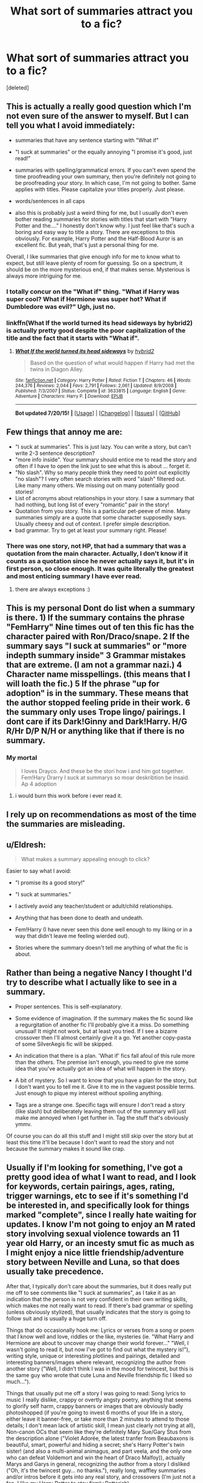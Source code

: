#+TITLE: What sort of summaries attract you to a fic?

* What sort of summaries attract you to a fic?
:PROPERTIES:
:Score: 7
:DateUnix: 1437547671.0
:DateShort: 2015-Jul-22
:FlairText: Discussion
:END:
[deleted]


** This is actually a really good question which I'm not even sure of the answer to myself. But I can tell you what I avoid immediately:

- summaries that have any sentence starting with "What if"

- "I suck at summaries" or the equally annoying "I promise it's good, just read!"

- summaries with spelling/grammatical errors. If you can't even spend the time proofreading your own summary, then you're definitely not going to be proofreading your story. In which case, I'm not going to bother. Same applies with titles. Please capitalize your titles properly. Just please.

- words/sentences in all caps

- also this is probably just a weird thing for me, but I usually don't even bother reading summaries for stories with titles that start with "Harry Potter and the...." I honestly don't know why. I just feel like that's such a boring and easy way to title a story. There are exceptions to this obviously. For example, Harry Potter and the Half-Blood Auror is an excellent fic. But yeah, that's just a personal thing for me.

Overall, I like summaries that give enough info for me to know what to expect, but still leave plenty of room for guessing. So on a spectrum, it should be on the more mysterious end, if that makes sense. Mysterious is always more intriguing for me.
:PROPERTIES:
:Author: face19171
:Score: 17
:DateUnix: 1437552505.0
:DateShort: 2015-Jul-22
:END:

*** I totally concur on the "What if" thing. "What if Harry was super cool? What if Hermione was super hot? What if Dumbledore was evil?" Ugh, just no.
:PROPERTIES:
:Author: practical_cat
:Score: 4
:DateUnix: 1437574394.0
:DateShort: 2015-Jul-22
:END:


*** linkffn(What If the world turned its head sideways by hybrid2) is actually pretty good despite the poor capitalization of the title and the fact that it starts with "What if".
:PROPERTIES:
:Score: 2
:DateUnix: 1437587895.0
:DateShort: 2015-Jul-22
:END:

**** [[http://www.fanfiction.net/s/3633815/1/][*/What If the world turned its head sideways/*]] by [[https://www.fanfiction.net/u/137514/hybrid2][/hybrid2/]]

#+begin_quote
  Based on the question of what would happen if Harry had met the twins in Diagon Alley.
#+end_quote

^{/Site/: [[http://www.fanfiction.net/][fanfiction.net]] *|* /Category/: Harry Potter *|* /Rated/: Fiction T *|* /Chapters/: 46 *|* /Words/: 244,376 *|* /Reviews/: 2,044 *|* /Favs/: 2,791 *|* /Follows/: 2,061 *|* /Updated/: 8/9/2008 *|* /Published/: 7/3/2007 *|* /Status/: Complete *|* /id/: 3633815 *|* /Language/: English *|* /Genre/: Adventure *|* /Characters/: Harry P. *|* /Download/: [[http://ficsave.com/?story_url=https://www.fanfiction.net/s/3633815/1/What-If-the-world-turned-its-head-sideways&format=epub&auto_download=yes][EPUB]]}

--------------

*Bot updated 7/20/15!* *|* [[[https://github.com/tusing/reddit-ffn-bot/wiki/Usage][Usage]]] | [[[https://github.com/tusing/reddit-ffn-bot/wiki/Changelog][Changelog]]] | [[[https://github.com/tusing/reddit-ffn-bot/issues/][Issues]]] | [[[https://github.com/tusing/reddit-ffn-bot/][GitHub]]]
:PROPERTIES:
:Author: FanfictionBot
:Score: 2
:DateUnix: 1437587973.0
:DateShort: 2015-Jul-22
:END:


** Few things that annoy me are:

- "I suck at summaries". This is just lazy. You can write a story, but can't write 2-3 sentence description?
- "more info inside". Your summary should entice me to read the story and often if I have to open the link just to see what this is about ... forget it.
- "No slash". Why so many people think they need to point out explicitly "no slash"? I very often search stories with word "slash" filtered out. Like many many others. We missing out on many potentially good stories!
- List of acronyms about relationships in your story. I saw a summary that had nothing, but long list of every "romantic" pair in the story!
- Quotation from you story. This is a particular pet-peeve of mine. Many summaries simply are a quote that some character supposedly says. Usually cheesy and out of context. I prefer simple description.
- bad grammar. Try to get at least your summary right. Please!
:PROPERTIES:
:Author: albeva
:Score: 7
:DateUnix: 1437552967.0
:DateShort: 2015-Jul-22
:END:

*** There was one story, not HP, that had a summary that was a quotation from the main character. Actually, I don't know if it counts as a quotation since he never actually says it, but it's in first person, so close enough. It was quite literally the greatest and most enticing summary I have ever read.
:PROPERTIES:
:Author: onlytoask
:Score: 2
:DateUnix: 1437640090.0
:DateShort: 2015-Jul-23
:END:

**** there are always exceptions :)
:PROPERTIES:
:Author: albeva
:Score: 1
:DateUnix: 1437640934.0
:DateShort: 2015-Jul-23
:END:


** This is my personal Dont do list when a summary is there. 1) If the summary contains the phrase "FemHarry" Nine times out of ten this fic has the character paired with Ron/Draco/snape. 2 If the summary says "I suck at summaries" or "more indepth summary inside" 3 Grammar mistakes that are extreme. (I am not a grammar nazi.) 4 Character name misspellings. (this means that I will loath the fic.) 5 If the phrase "up for adoption" is in the summary. These means that the author stopped feeling pride in their work. 6 the summary only uses Trope lingo/ pairings. I dont care if its Dark!Ginny and Dark!Harry. H/G R/Hr D/P N/H or anything like that if there is no summary.
:PROPERTIES:
:Author: Zerokun11
:Score: 6
:DateUnix: 1437559551.0
:DateShort: 2015-Jul-22
:END:

*** *My mortal*

#+begin_quote
  I loves Drayco. And these be the stori how i and him got together. Fem!Hary Drarry I suck at summarys so moar deskribtion be insaid. Ap 4 adoption
#+end_quote
:PROPERTIES:
:Author: StuxCrystal
:Score: 2
:DateUnix: 1437601310.0
:DateShort: 2015-Jul-23
:END:

**** i would burn this work before i ever read it.
:PROPERTIES:
:Author: Zerokun11
:Score: 1
:DateUnix: 1437645633.0
:DateShort: 2015-Jul-23
:END:


** I rely up on recommendations as most of the time the summaries are misleading.
:PROPERTIES:
:Author: pokefinder2
:Score: 5
:DateUnix: 1437552056.0
:DateShort: 2015-Jul-22
:END:


** u/Eldresh:
#+begin_quote
  What makes a summary appealing enough to click?
#+end_quote

Easier to say what I avoid:

- "I promise its a good story!"

- "I suck at summaries."

- I actively avoid any teacher/student or adult/child relationships.

- Anything that has been done to death and undeath.

- Fem!Harry (I have never seen this done well enough to my liking or in a way that didn't leave me feeling wierded out).

- Stories where the summary doesn't tell me anything of what the fic is about.
:PROPERTIES:
:Author: Eldresh
:Score: 6
:DateUnix: 1437580028.0
:DateShort: 2015-Jul-22
:END:


** Rather than being a negative Nancy I thought I'd try to describe what I actually like to see in a summary.

- Proper sentences. This is self-explanatory.

- Some evidence of imagination. If the summary makes the fic sound like a regurgitation of another fic I'll probably give it a miss. Do something unusual! It might not work, but at least you tried. If I see a bizarre crossover then I'll almost certainly give it a go. Yet another copy-pasta of some SilverAegis fic will be skipped.

- An indication that there is a plan. 'What if' fics fall afoul of this rule more than the others. The premise isn't enough, you need to give me some idea that you've actually got an idea of what will happen in the story.

- A bit of mystery. So I want to know that you have a plan for the story, but I don't want you to tell me it. Give it to me in the vaguest possible terms. Just enough to pique my interest without spoiling anything.

- Tags are a strange one. Specific tags will ensure I don't read a story (like slash) but deliberately leaving them out of the summary will just make me annoyed when I get further in. Tag the stuff that's obviously ymmv.

Of course you can do all this stuff and I might still skip over the story but at least this time it'll be because I don't want to read the story and not because the summary makes it sound like crap.
:PROPERTIES:
:Author: SteelbadgerMk2
:Score: 3
:DateUnix: 1437589837.0
:DateShort: 2015-Jul-22
:END:


** Usually if I'm looking for something, I've got a pretty good idea of what I want to read, and I look for keywords, certain pairings, ages, rating, trigger warnings, etc to see if it's something I'd be interested in, and specifically look for things marked "complete", since I really hate waiting for updates. I know I'm not going to enjoy an M rated story involving sexual violence towards an 11 year old Harry, or an incesty smut fic as much as I might enjoy a nice little friendship/adventure story between Neville and Luna, so that does usually take precedence.

After that, I typically don't care about the summaries, but it does really put me off to see comments like "I suck at summaries", as I take it as an indication that the person is not very confident in their own writing skills, which makes me not really want to read. If there's bad grammar or spelling (unless obviously stylized), that usually indicates that the story is going to follow suit and is usually a huge turn off.

Things that do occasionally hook me: Lyrics or verses from a song or poem that I know well and love, riddles or the like, mysteries (ie. "What Harry and Hermione are about to uncover may change their world forever..." "Well, I wasn't going to read it, but now I've got to find out what the mystery is!"), writing style, unique or interesting plotlines and pairings, detailed and interesting banners/images where relevant, recognizing the author from another story ("Well, I didn't think I was in the mood for twincest, but this is the same guy who wrote that cute Luna and Neville friendship fic I liked so much...").

Things that usually put me off a story I was going to read: Song lyrics to music I really dislike, crappy or overtly angsty poetry, anything that seems to glorify self harm, crappy banners or images that are obviously badly photoshopped (if you're going to invest 6 months of your life in a story, either leave it banner-free, or take more than 2 minutes to attend to those details; I don't mean lack of artistic skill, I mean just clearly not trying at all), Non-canon OCs that seem like they're definitely Mary Sue/Gary Stus from the description alone ("Violet Adorée, the latest tranfer from Beaubaxons is beautiful, smart, powerful and hiding a secret; she's Harry Potter's twin sister! (and also a multi-animal animagus, and part veela, and the only one who can defeat Voldemort and win the heart of Draco Malfoy)), actually Marys and Garys in general, recognizing the author from a story I disliked ("Oh, it's the twincest guy... no thanks."), really long, waffley summaries and/or intros before it gets into any real story, and crossovers (I'm just not a fan, I like my Harry Potter to stay firmly Potterish).

Basically, put a bit of effort in, try to be a little creative if you can, but if you can't just be as concise as possible, and try not to give too much away. Take pride in your work, and spend a little time presenting it nicely. Make sure to tag anything that could be triggering, or simply age inappropriate clearly. If you write a lot, and within very different genres, maybe consider creating a second or even third account in which to publish things that wildly differ from your normal style. Try to keep things more or less consistent and more people will follow you as an author, as opposed to just your stories, because they know what to expect. And the golden rule: If any part of your story, in any way resembles that of My Immortal, please scrap it immediately.
:PROPERTIES:
:Author: lucyinthesky95
:Score: 3
:DateUnix: 1437562810.0
:DateShort: 2015-Jul-22
:END:

*** I generally follow the same rule with cross overs. there are FEW exceptions. Linkffn(Wand and Shield) and the Make a Wish sequel with Mr.Black.
:PROPERTIES:
:Author: Zerokun11
:Score: 1
:DateUnix: 1437645876.0
:DateShort: 2015-Jul-23
:END:


** It's way easier to say what you don't like in a summary than what you do like, as all the other responders can attest. But I'll give it a shot.

Summaries should actually inform the reader about the type of story they'll be reading. On a basic level, is it AU or canon-compliant? Does it make use of tropes -- time travel, soul bond, hidden magical inheritances, etc? Is there any bashing -- this is a divisive one that I think most readers appreciate knowing up front, whether they want to then avoid the fic or they enjoy bashing and are specifically looking for fics that have it. Is it a ship fic -- if so, what's the pairing? Are there any OCs? Does it take place in Hogwarts or after Hogwarts?

These are all the kind of things that readers like to know so they can decide whether they want to read the fic or not. No one likes having to stop reading a fic midway because a major trope/pairing/whatever that they hate suddenly appears. On the flip side, many readers go looking for certain pairings or plot tropes and appreciate having that information when deciding what to read next.

All that said, if the summary only consists of these types of warnings, like this: "Dark!Super!Harry Weasley!Bashing H/HR Soul Bond" then the fic just comes across as incredibly generic, as there are tons of fics that have the exact same type of summary. So while it's nice to know these things up front, you also want to have something that sets your fic apart from the masses. Something intriguing, something that hints at the direction your fic is going in.

I think that [[http://archiveofourown.org/works/536450]["The Never-ending Road" by laventadorn]] has an excellent summary that captures all of this:

"AU. When Lily died, Snape removed his heart and replaced it with a steel trap. But rescuing her daughter from the Dursleys in the summer of '92 is the first step on a long road to discovering this is less true than he'd thought. A girl!Harry story, starting in Chamber of Secrets and continuing through Deathly Hallows. Future Snape/Harriet"
:PROPERTIES:
:Author: practical_cat
:Score: 2
:DateUnix: 1437575274.0
:DateShort: 2015-Jul-22
:END:


** For me, it's a bit harder to explain. Good grammer is pretty much a must, and the "What if" ones annoy me, but the more unusual descriptions are always fun.

I'll just link a few and you'll see what I mean. While I don't care for the second two as much as the first, it's these type of descriptions that catch my eye and drag me in. Hope this helps.

Linkffn(The Lesser Sadness by Newcomb), linkffn(Concentric Wavelengths by Voice of the Nephilim), or Linkffn(The Sun Dog by Enembee).
:PROPERTIES:
:Author: Zoanzon
:Score: 1
:DateUnix: 1437964165.0
:DateShort: 2015-Jul-27
:END:

*** [[http://www.fanfiction.net/s/10959046/1/][*/The Lesser Sadness/*]] by [[https://www.fanfiction.net/u/4727972/Newcomb][/Newcomb/]]

#+begin_quote
  Crush the world beneath your heel. Destroy everyone who has ever slighted you. Tear down creation just to see if you can. Kill anything beautiful. Take what you want. Desecrate everything.
#+end_quote

^{/Site/: [[http://www.fanfiction.net/][fanfiction.net]] *|* /Category/: Harry Potter *|* /Rated/: Fiction M *|* /Chapters/: 2 *|* /Words/: 18,152 *|* /Reviews/: 129 *|* /Favs/: 518 *|* /Follows/: 732 *|* /Updated/: 5/22 *|* /Published/: 1/9 *|* /id/: 10959046 *|* /Language/: English *|* /Genre/: Adventure/Drama *|* /Characters/: Harry P., Voldemort, Albus D., Penelope C. *|* /Download/: [[http://ficsave.com/?story_url=https://www.fanfiction.net/s/10959046/1/The-Lesser-Sadness&format=epub&auto_download=yes][EPUB]]}

--------------

[[http://www.fanfiction.net/s/6738586/1/][*/The Sun Dog/*]] by [[https://www.fanfiction.net/u/980211/enembee][/enembee/]]

#+begin_quote
  I am Harry Potter and I've just destroyed everything; space, time, matter and all twenty-six dimensions of our fragile little world in the twinkling of an eye. I am Harry Potter and I have just irreparably violated Global Causality. Take that Hawking.
#+end_quote

^{/Site/: [[http://www.fanfiction.net/][fanfiction.net]] *|* /Category/: Harry Potter *|* /Rated/: Fiction M *|* /Chapters/: 6 *|* /Words/: 25,932 *|* /Reviews/: 451 *|* /Favs/: 1,181 *|* /Follows/: 1,629 *|* /Updated/: 4/7/2012 *|* /Published/: 2/12/2011 *|* /id/: 6738586 *|* /Language/: English *|* /Genre/: Humor/Tragedy *|* /Characters/: Harry P., N. Tonks *|* /Download/: [[http://ficsave.com/?story_url=https://www.fanfiction.net/s/6738586/1/The-Sun-Dog&format=epub&auto_download=yes][EPUB]]}

--------------

[[http://www.fanfiction.net/s/7062230/1/][*/Concentric Wavelengths/*]] by [[https://www.fanfiction.net/u/1508866/Voice-of-the-Nephilim][/Voice of the Nephilim/]]

#+begin_quote
  Trapped within the depths of the Department of Mysteries, Harry is entangled in a desperate, violent battle against both the Death Eaters and a horrifying creation of the Unspeakables, with time itself left as his only weapon.
#+end_quote

^{/Site/: [[http://www.fanfiction.net/][fanfiction.net]] *|* /Category/: Harry Potter *|* /Rated/: Fiction M *|* /Words/: 16,195 *|* /Reviews/: 74 *|* /Favs/: 368 *|* /Follows/: 91 *|* /Published/: 6/8/2011 *|* /Status/: Complete *|* /id/: 7062230 *|* /Language/: English *|* /Genre/: Horror *|* /Characters/: Harry P. *|* /Download/: [[http://ficsave.com/?story_url=https://www.fanfiction.net/s/7062230/1/Concentric-Wavelengths&format=epub&auto_download=yes][EPUB]]}

--------------

*Bot updated 7/20/15!* *|* [[[https://github.com/tusing/reddit-ffn-bot/wiki/Usage][Usage]]] | [[[https://github.com/tusing/reddit-ffn-bot/wiki/Changelog][Changelog]]] | [[[https://github.com/tusing/reddit-ffn-bot/issues/][Issues]]] | [[[https://github.com/tusing/reddit-ffn-bot/][GitHub]]]
:PROPERTIES:
:Author: FanfictionBot
:Score: 1
:DateUnix: 1437964243.0
:DateShort: 2015-Jul-27
:END:
